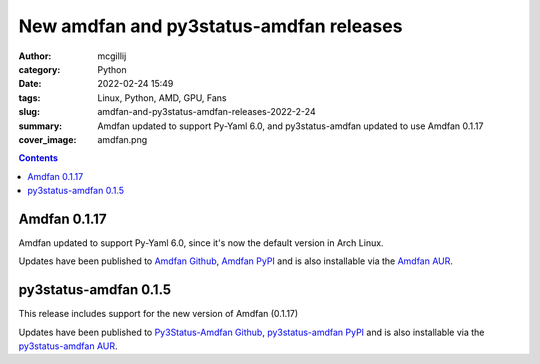 New amdfan and py3status-amdfan releases
########################################

:author: mcgillij
:category: Python
:date: 2022-02-24 15:49
:tags: Linux, Python, AMD, GPU, Fans
:slug: amdfan-and-py3status-amdfan-releases-2022-2-24
:summary: Amdfan updated to support Py-Yaml 6.0, and py3status-amdfan updated to use Amdfan 0.1.17
:cover_image: amdfan.png

.. contents::

Amdfan 0.1.17
=============

Amdfan updated to support Py-Yaml 6.0, since it's now the default version in Arch Linux.

Updates have been published to `Amdfan Github <https://github.com/mcgillij/amdfan>`_, `Amdfan PyPI <https://pypi.org/project/amdfan/>`_ and is also installable via the `Amdfan AUR <https://aur.archlinux.org/packages/amdfan>`_.

py3status-amdfan 0.1.5
======================

This release includes support for the new version of Amdfan (0.1.17)

Updates have been published to `Py3Status-Amdfan Github <https://github.com/mcgillij/py3status-amdfan>`_, `py3status-amdfan PyPI <https://pypi.org/project/py3status-amdfan/>`_ and is also installable via the `py3status-amdfan AUR <https://aur.archlinux.org/packages/py3status-amdfan>`_.
